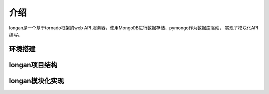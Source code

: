 介绍
======
longan是一个基于tornado框架的web API 服务器，使用MongoDB进行数据存储，pymongo作为数据库驱动，
实现了模块化API编写。

环境搭建
----------

longan项目结构
----------------

longan模块化实现
----------------

